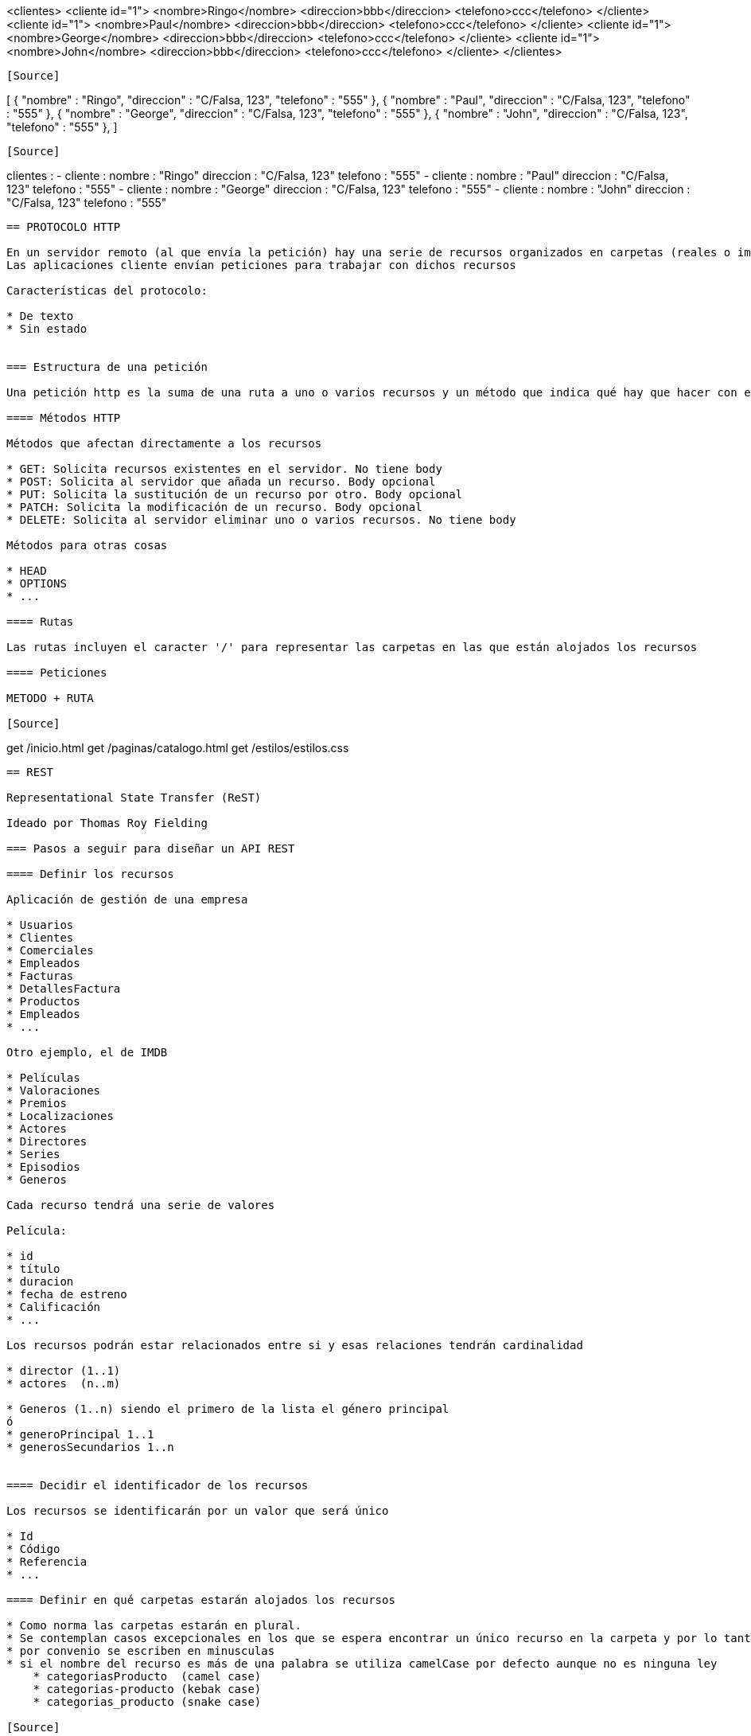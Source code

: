 



<clientes>
    <cliente id="1">
        <nombre>Ringo</nombre>
        <direccion>bbb</direccion>
        <telefono>ccc</telefono>
    </cliente>
    <cliente id="1">
        <nombre>Paul</nombre>
        <direccion>bbb</direccion>
        <telefono>ccc</telefono>
    </cliente>
    <cliente id="1">
        <nombre>George</nombre>
        <direccion>bbb</direccion>
        <telefono>ccc</telefono>
    </cliente>
    <cliente id="1">
        <nombre>John</nombre>
        <direccion>bbb</direccion>
        <telefono>ccc</telefono>
    </cliente>
</clientes>
----

[Source]
----
[
    {
        "nombre" : "Ringo",
        "direccion" : "C/Falsa, 123",
        "telefono" : "555"
    },
    {
        "nombre" : "Paul",
        "direccion" : "C/Falsa, 123",
        "telefono" : "555"
    },
    {
        "nombre" : "George",
        "direccion" : "C/Falsa, 123",
        "telefono" : "555"
    },
    {
        "nombre" : "John",
        "direccion" : "C/Falsa, 123",
        "telefono" : "555"
    },
]
----

[Source]
----
clientes :
  - cliente :
      nombre : "Ringo"
      direccion : "C/Falsa, 123"
      telefono : "555"
  - cliente :
      nombre : "Paul"
      direccion : "C/Falsa, 123"
      telefono : "555"
  - cliente :
      nombre : "George"
      direccion : "C/Falsa, 123"
      telefono : "555"
  - cliente :
      nombre : "John"
      direccion : "C/Falsa, 123"
      telefono : "555"
----


== PROTOCOLO HTTP

En un servidor remoto (al que envía la petición) hay una serie de recursos organizados en carpetas (reales o imaginarias)
Las aplicaciones cliente envían peticiones para trabajar con dichos recursos

Características del protocolo:

* De texto
* Sin estado


=== Estructura de una petición

Una petición http es la suma de una ruta a uno o varios recursos y un método que indica qué hay que hacer con ellos

==== Métodos HTTP

Métodos que afectan directamente a los recursos

* GET: Solicita recursos existentes en el servidor. No tiene body
* POST: Solicita al servidor que añada un recurso. Body opcional
* PUT: Solicita la sustitución de un recurso por otro. Body opcional
* PATCH: Solicita la modificación de un recurso. Body opcional
* DELETE: Solicita al servidor eliminar uno o varios recursos. No tiene body

Métodos para otras cosas

* HEAD
* OPTIONS
* ...

==== Rutas

Las rutas incluyen el caracter '/' para representar las carpetas en las que están alojados los recursos

==== Peticiones

METODO + RUTA

[Source]
----
get /inicio.html
get /paginas/catalogo.html
get /estilos/estilos.css
----

== REST

Representational State Transfer (ReST)

Ideado por Thomas Roy Fielding

=== Pasos a seguir para diseñar un API REST

==== Definir los recursos

Aplicación de gestión de una empresa

* Usuarios
* Clientes
* Comerciales
* Empleados
* Facturas
* DetallesFactura
* Productos
* Empleados
* ...

Otro ejemplo, el de IMDB

* Películas
* Valoraciones
* Premios
* Localizaciones
* Actores 
* Directores
* Series
* Episodios
* Generos

Cada recurso tendrá una serie de valores

Película:

* id
* título
* duracion
* fecha de estreno
* Calificación
* ...

Los recursos podrán estar relacionados entre si y esas relaciones tendrán cardinalidad

* director (1..1)
* actores  (n..m)

* Generos (1..n) siendo el primero de la lista el género principal
ó
* generoPrincipal 1..1
* generosSecundarios 1..n


==== Decidir el identificador de los recursos

Los recursos se identificarán por un valor que será único

* Id
* Código
* Referencia
* ...

==== Definir en qué carpetas estarán alojados los recursos

* Como norma las carpetas estarán en plural.
* Se contemplan casos excepcionales en los que se espera encontrar un único recurso en la carpeta y por lo tanto es legal ponerla en singular
* por convenio se escriben en minusculas
* si el nombre del recurso es más de una palabra se utiliza camelCase por defecto aunque no es ninguna ley
    * categoriasProducto  (camel case)
    * categorias-producto (kebak case)
    * categorias_producto (snake case)

[Source]
----
/clientes
    cli-1
    cli-2
    cli-4

/facturas
    fac-001
    fac-002
    fac-003
----

==== Asociar peticiones a las funcionalidades que ofrece el servicio

Tendremos rutas que identifican unicamente a un recurso y rutas que identificarán a varios

* La ruta que acaba en carpeta identifica a todos los recursos contenidos en ella
* La ruta que acaba en un identificador se refiere a solo un recurso

[cols=3"]
|===
|GET    | /clientes       | Listar clientes
|GET    | /clientes/      | Buscar cliente por id
|POST   | /clientes       | Insertar cliente
|DELETE | /clientes       | Eliminar todos los clientes !!!
|DELETE | /clientes/cli-3 | Eliminar un cliente  
|===

==== Definir las respuestas

Decidir el formato en el que estará la información

* XML
* JSON
* YAML
* CSV
* Uno inventado
* ...

Lo normal es escoger entre XML y JSON o dejar que la aplicación cliente escoja entre esos dos

Decidir de qué manera se representarán los recursos (mas allá del formato)

NOTE: El mismo recurso podrá representarse de distintas maneras en distintas situaciones

Adjuntar a la respuesta el STATUS CODE correcto según el protocolo HHTP

* 1XX : Respuestas informativas que no ha usado nadie en la vida
* 2XX : Respuestas satisfactorias. Todo fue bien
* 3XX : Redirecciones. Vamonos
* 4XX : Error en la petición. Te has equivocado tú
* 5XX : Error en el servidor. No shemos equivocado nosotros


=== Query parameters

* Con los query filtramos los resultados de una petición GET
* Afinamos los recursos identificados por la ruta
* Los parámetros se añaden a continuacion de la ruta, despues de una interrogación
* NO forman parte de la ruta
* Es como el WHERE de un SELECT

Ejemplo: Queremos un listado de clientes. Enviamos un GET

[Source]
----
GET /clientes
----

Esto significa 'dame todos los clientes' y si son muchos no tiene sentido. Podemos enviar criterios de filtrado para indicar cuales recursos se solicitan

[Source]
----
GET /clientes?ciudad=Chinchón
GET /clientes?estado=activo
GET /clientes?ciudad=Chinchón&estado=activo
----

Un parámetro por defecto significa 'igual a'

[Source]
----
GET /peliculas?tituloIgualA="Alien"
GET /peliculas?titulo="Alien" <--- Mucho mejor esta
----

Los parámetros se pueden utilizar con otros métodos HTTP
Ejemplo: borrar todos los clientes de Chinchón:

[Source]
----
DELETE /clientes?ciudad=Chinchón
----

==== Parametros complejos

Obtener productos entre dos precios

[Source]
----
GET /productos ?precioIgualA=100
GET /productos ?precioMin=100
GET /productos ?precioMax=200
GET /productos ?precioMin=100&precioMax=200
----

Podemos uniformizar este tipo de parámetros (esto no forma parte del protocolo http)

[Source]
----
GET /productos?precio=100
GET /productos?precio=eq:100
GET /productos?precio=lt:100
GET /productos?precio=gt:100
GET /productos?precio=ne:100
----


=== Definiendo un API REST

Supongamos que los recursos son clientes

Funcionalidades:

* Ver detalle cliente
* Listar clientes
* Alta cliente
* Modificar cliente
* Baja cliente

==== Ver detalle cliente

Petición:

[Source]
----
GET /clientes/{identificador}
----

El identificador es una parte variable en la ruta

*Posibles respuestas:*

[Source]
----
200 OK
Content-Type: application/json
--------------------------------
{
    "id"        : 1,
    "nombre"    : "Ringo Starr",
    "direccion" : "C/Su calle",
    "telefono"  : "555123456"
}
----

[Source]
----
404 NOT FOUND
Content-Type: application/json
--------------------------------
{
    "codigo"  : 404,
    "mensaje" : "El cliente no existe"
}
----

[Source]
----
500 INTERNAL SERVER ERROR
Content-Type: application/json
--------------------------------
{
    "codigo"  : 500,
    "mensaje" : "Hubo un problema en el servidor"
}
----

==== Listar clientes

Petición:

[Source]
----
GET /clientes/{identificador}
----

*Posibles respuestas:*

[Source]
----
200 OK
Content-Type: application/json
--------------------------------
[{
    "id"        : 1,
    "nombre"    : "Ringo Starr",
    "direccion" : "C/Su calle",
    "telefono"  : "555123456"
}]
----

Si no  hay clientes tenemos dos opciones:

1: 404

[Source]
----
404 NOT FOUND
Content-Type: application/json
--------------------------------
{
    "codigo"  : 404,
    "mensaje" : "No hay clientes"
}
----

2: 200

[Source]
----
200 OK
Content-Type: application/json
--------------------------------
[]
----

[Source]
----
500 INTERNAL SERVER ERROR
Content-Type: application/json
--------------------------------
{
    "codigo"  : 500,
    "mensaje" : "Hubo un problema en el servidor"
}
----

==== Alta cliente

Petición:

* POST
* Un post incluye una ruta que termina en carpeta
* El recurso a añadir va en el body

[Source]
-----
POST /clientes
Content-Type: application/json
------------------------------
{
    "nombre"    : "Harry Callahan",
    "direccion" : "C/Su calle",
    "telefono"  : "555123456"
}
-----

*Posibles respuestas:*

[Source]
----
201 CREATED
Content-Type: application/json
------------------------------
{
    "codigo"  : 201,
    "mensaje" : "El cliente se ha dado de alta"
}
----

También podemos devolver el recurso tal cual ha quedado en el servidor:

[Source]
----
201 CREATED
Content-Type: application/json
------------------------------
{
    "id"        : 123,
    "nombre"    : "Harry Callahan",
    "direccion" : "C/Su calle",
    "telefono"  : "555123456",
    "sucursal"  : "San Francisco"
}
----

Error de validación:

[Source]
----
400 BAD REQUEST
Content-Type: application/json
------------------------------
{
    "codigo"  : 400,
    "mensaje" : "Error de validación. Nombre es obligatorio"
}
----

500, como en las anteriores.

==== Modificar cliente

Podemos hacerlo con PUT y con PATCH

Con PUT:

[Source]
----
PUT /clientes/123
Content-Type: application/json
-------------------------------
{
    "id"        : 123, <--Ver nota
    "nombre"    : "Harry Callahan",
    "direccion" : "C/Su calle, nº 42",
    "telefono"  : "555123456",
}
----

NOTE: El id es obligatorio en la ruta y opcional en el json que adjuntamos al body. Si viene en los dos lugares el servidor debe de asegurarse de estar utilizando el id de la ruta

PUT es sustituir un recurso por otro. La siguiente petición, si no s ponemos tiquismiquis, significa que queremos dejar al cliente
123 solo con la direccion (y el id). 

Depende de como esté programado el servidor el que suceda o no. Lo suyo es que se valide y se devuelva un 400

[Source]
----
PUT /clientes/123
Content-Type: application/json
-------------------------------
{
    "direccion" : "C/Su calle, nº 42",
}
----

Con PATCH:

A diferencia de PUT (sustituir recurso) PATCH es modificar el recurso

Supongamos que tenemos el siguiente cliente en la BB.DD.:

[Source]
----
{
    "id"        : 123,
    "nombre"    : "Harry Callahan",
    "direccion" : "C/Su calle",
    "telefono"  : "555123456",
    "sucursal"  : "San Francisco"
}
----

Si procesamos la siguiente petición:

[Source]
----
PATCH /clientes/123
Content-Type: application/json
-------------------------------
{
    "direccion" : "C/Su calle, nº 42",
}
----

entonces el recurso quedaría así:

[Source]
----
{
    "id"        : 123,
    "nombre"    : "Harry Callahan",
    "direccion" : "C/Su calle, nº 42",
    "telefono"  : "555123456",
    "sucursal"  : "San Francisco"
}
----

Si hubiera sido con PUT:

[Source]
----
{
    "id"        : 123,
    "nombre"    : null,
    "direccion" : "C/Su calle, nº 42",
    "telefono"  : null,
    "sucursal"  : null
}
----

*Posibles respuestas:*

[Source]
----
200 OK
Content-Type: application/json
------------------------------
{
    "codigo"  : 201,
    "mensaje" : "El cliente se ha modificadoa"
}
----

También podemos devolver el recurso tal cual ha quedado en el servidor:

[Source]
----
200 OK
Content-Type: application/json
------------------------------
{
    "id"        : 123,
    "nombre"    : "Harry Callahan",
    "direccion" : "C/Su calle",
    "telefono"  : "555123456",
    "sucursal"  : "San Francisco"
}
----

Error de validación:

[Source]
----
400 BAD REQUEST
Content-Type: application/json
------------------------------
{
    "codigo"  : 400,
    "mensaje" : "Error de validación. Nombre es obligatorio"
}
----

500, como en las anteriores.

==== Baja cliente

*Petición:*

[Source]
----
DELETE /clientes/:id
----

*Posibles respuestas:*

[Source]
----
200 OK
Content-Type: application/json
--------------------------------
{
    "codigo" : 200,
    "mensaje" : "El cliente se eliminó"
}
----

Si no existe un cliente con ese identificador:

1: 404

[Source]
----
404 NOT FOUND
Content-Type: application/json
--------------------------------
{
    "codigo"  : 404,
    "mensaje" : "El cliente no existe"
}
----

500, como en las anteriores

=== Modificaciones y borrados a granel

Bulk updates/Bulk deletes

Supongamos que tenemos los recursos 'producto' en la carpeta '/productos'

Modificar un producto concreto (con patch sería igual, y condelete DELETE /productos/45):

[Source]
----
PUT /productos/45
Content-Type: application/json
-------------------------------------------
{
    "nombre" : "Fleje",
    "fabricante" : "Ibérica de flejes S.A."
    ...
}
----

Si con los métodos PUT, PATCH o DELETE no indicamos el identificador al final de la ruta estaremos identificando varios recursos a la vez:

*Cambiar las existencias de tododos los productos a 1.000:*

[Source]
----
PATCH /productos
Content-Type: application/json
-------------------------------------------
{
    "existencias" : 1000
}
----

*Borrar todos los productos:*

[Source]
----
DELETE /productos
----

*Borrar todos los productos que no tengan existencias y que no se hayan comprado en un año:*

Si tenemos esta tabla en la base de datos:

[Source]
----
PRODUCTOS

ID  | NOMBRE | FABRICANTE | EXISTENCIAS | FECHA_ULTIMA_COMPRA
-------------------------------------------------------------
1   | Fleje  | IDF S.A.   | 0           | 1/1/2021
----

Petición:

[Source]
----
DELETE /productos?existencias=0&ultimaCompra=lt:23/03/2021
----

Si tuvieramos este otro diseño en la base de datos:

[Source]
----
PRODUCTOS

ID  | NOMBRE | FABRICANTE
-------------------------
25   | Fleje  | IDF S.A.  

EXISTENCIAS_PRODUCTO

ID  | EXISTENCIAS 
-----------------
25   | 0          

PEDIDOS

ID | CODIGO | CLIENTE | FECHA
----------------------------------
42 | PED-42 | 15      | 01/01/2021

DETALLES_PEDIDOS

ID_PEDIDO | ID_PRODUCTO | CANTIDAD
----------------------------------
42        | 25          | 5
----

Entonces la petición es IGUAL:

[Source]
----
DELETE /productos?existencias=0&ultimaCompra=lt:23/03/2021
----

=== Relaciones entre recursos

Tenemos relaciones entre las tablas de la bb.dd., entre las clases del proyecto y también entre los recursos de los apis Rest.

Podemos expresarlas en las rutas

Tenemos clientes y facturas. Un cliente tiene muchas facturas y una factura pertenece a un cliente. Es una relación de cardinalidad 1..n

[Source]
----
/clientes
    cli-1
    cli-2
    cli-4

/facturas
    fac-001
    fac-002
    fac-003
    fac-004
    fac-005
    fac-006
----

Si nos pidieran las facturas de un cliente podríamos haber organizado los directorios así:

[Source]
----
/facturas
    /clientes
        /cli-1
            fac-1
            fac-4
        /cli-2
            fac-3
            fac-5
        /cli-3
            fac-3
            fac-6
----

Esto está mal por que la relación es 'los clientes tienen facturas' no 'las facturas tienen cliente'
Además, según el protocolo HTTP los recursos que se identifican por la ruta son los que están en la última carpeta:

[Source]
----
GET /facturas/clientes/cli-1 <--Esto identifica al cliente 1, no a sus facturas
----

Mucho mejor esta otra organizacion

[Source]
----
/clientes
    /cli-1
        cli-1
        /facturas
            fac-1
            fac-4
        /albaranes
        /incidencias
    /cli-2
        cli-1    
        /facturas
            fac-3
            fac-5
        /albaranes
        /incidencias
    /cli-3
        cli-1    
        /facturas
            fac-3
            fac-6    
        /albaranes
        /incidencias
----

Ahora disponemos de las siguientes posibilidades (si lo implementamos en el servidor):

[Source]
----
GET /clientes                -> todos los clientes
GET /clientes/cli-1          -> el cliente 1
GET /clientes/cli-1/facturas -> las facturas del cliente 1
----

En cambio esta peticion...

[Source]
----
GET /clientes/cli-1/facturas/fac-5
----

Se debería haber definido así (a no se que las facturas tuvieran una numeración que depende del cliente):

[Source]
----
GET /facturas/fac-5
----

*Dame las peliculas de un director*

[Source]
----
GET /directores/dir-5/peliculas
----

==== Relaciones bidireccionales

Las relaciones bidireccionales de n..m tambien se ven reflejadas en las rutas a los recursos. Eneste ejemplo las dos opciones tienen significado aunque sea uno distinto

*Dame los actores de una pelicula*

[Source]
----
GET /peliculas/peli-1/actores
----

*Dame las películas de un actor*

[Source]
----
GET /actores/actor-1/peliculas
----

*No todo en esta vida se puede hacer con carpetas y relaciones entre recursos*

Dame las peliculas de 1984:

[Source]
----
GET /años/1984/peliculas
----

Año (es este api imaginario) no es un recurso asi que no puede ser una carpeta. Aqui año es una propiedad de los recursos 'película'

[Source]
----
GET /peliculas?año=1984
----

*Nadie nos obliga a indicar las relaciones entre los recursos con carpetas en la ruta*

Esta peticion

[Source]
----
GET /clientes/{idCliente}/facturas
----

Significa exactamente lo mismo que esta:

[Source]
----
GET /facturas?idCliente={idCliente}
----

Y las dos son correctas.


=== No todo en esta vida es un CRUD

Tenemos un recurso 'pedido' en la carpeta '/pedidos'

El recurso tiene estas propiedades

[Source]
----
{
    "id"      : Entero, 
    "codigo"  : String,
    "cliente" : X
    "fecha"   : String,
    "estado"  : CREADO|ACEPTADO|CANCELADO
}
----

Tenemos este api para el CRUD:

[Source]
----
GET    /pedidos?    : listar pedidos por criterio
GET    /pedidos/:id : buscar un pedido por su identificador
POST   /pedidos     : insertar un pedido
PUT    /pedidos/:id : modificar un pedido
DELETE /pedidos/:id : borrar un pedido
----

*Aceptar un pedido:*

[Source]
----
PUT /pedidos/:id
Content-Type: application/json
------------------------------
{
    "estado" : "ACEPTADO"
}
----

Una petición como esta no sirve porque ya hemos asociado 'PUT /pedidos/:id' a modificar pedido.

IMPORTANT: No debe existir ninguna ambiguedad a la hora de procesar peticiones. No podemos tener que 'PUT /pedidos/:id' sirva para modificar un pedido y para aceptarlo.  

En el código del servidor se ve claramente:

[Source]
----

@RestController
public class ClientesRest {

	@Autowired private GestorPedidos gestorPedidos;
	
	@PutMapping(path="/pedidos/{id}")
	public void modificarAceptar(@PathVariable("id") Integer id, @RequestBody() Pedido pedido) {
		
		GestorPedidos gp = new GestorPedidos();
        
        //OH DIOS MIO, UN IF Y UN ELSE!
        //NO ESTAMOS RESPETANDO EL PRINCIPIO DE RESPONSABILIDAD ÚNICA
        //No respetar ese principio es no respetarse a si mismo

        //Se ve claramente como este método hace dos cosas

		if(pedido.getEstado().equals("ACEPTADO")) {
			gp.aceptarPedido(id);
		} else {
			gp.modificarPedido(pedido);
		}
	}	
}

class GestorPedidos {
	
	public void aceptarPedido(Integer id) {
		//Lógica de negocio para aceptar
	}
	
	public void modificarPedido(Pedido pedido) {
		//Lógica de negocio para modificar
	}
	
}

class Pedido {
	private Integer id;
	private String estado;

	public Pedido() {
		super();
	}

    ...
}
----

*Segundo intento*

Lo que queremos en realidad es ejecutar una acción sobre un recurso. Estos ejemplos no necesitan body porque en la ruta ya está el identificador

[Source]
----
PUT /pedidos/:id?operacion=ACEPTAR
PUT /pedidos/:id?accion=ACEPTAR
PUT /pedidos/:id?comando=ACEPTAR
----

Seguimos mal. Esto no es REST

* Primero: en la implementación del servidor seguimos teniendo un método que sirve para dos cosas:

[Source]
----
	@PutMapping(path="/pedidos/{id}")
	public void modificarAceptar(
			@PathVariable("id") Integer id, 
			@RequestBody() Pedido pedido, 
			@RequestParam(name="operacion", required=false) String operacion
		) {
		
		GestorPedidos gp = new GestorPedidos();
		if("ACEPTAR".equals(operacion)) {
			gp.aceptarPedido(id);
		} else {
			gp.modificarPedido(pedido);
		}
	}
----

* En el protocolo HTTP los únicos verbos admitidos son GET, POST, PUT, PATCH y DELETE y nosotros estamos añadiendo uno de manera artificial en forma de parámetro

Lo mismo se aplicaría a:

[Source]
----
PUT /pedidos/:id/acciones/aceptar
PUT /pedidos/:id/aceptar
PUT /aceptarPedido/:id
----

No vale hacer trampa, 'ocultar' el verbo es igual de malo

[Source]
----
PUT /pedidos/:id/aceptacion 
----

Tampoco cuela ocultar el verbo en un header

[Source]
----
PUT /pedidos/:id
Operacion: ACEPTAR
----

*Solución ideal*

La solución ideal sería que el protocolo permitiera la creación de métodos personalizados, pero tal cosa no existe:

[Source]
----
GET     /pedidos?     : listar pedidos por criterio
GET     /pedidos/{id} : buscar un pedido por su identificador
POST    /pedidos      : insertar un pedido
PUT     /pedidos/{id} : modificar un pedido
DELETE  /pedidos/{id} : borrar un pedido

ACEPTAR /pedidos/{id} : aceptar un pedido
----

*Lo que debemos hacer es inventarnos un nuevo recurso porque no podemos inventarnos un nuevo método*

Si ninguno de los métodos HTTP al aplicarlos a nuestro recurso significan lo que necesitamos, entonces nos inventamos un recurso tal que al 
aplicarle GET/POST/PUT/PATCH/DELETE tenga el significado correcto

Por ejemplo: no queremos aceptar un pedido: queremos crear una orden de compra

[Source]
----
POST /ordenesCompra
ContentType: application/json
-----------------------------
{
    "idPedido" : 42
}
----

NOTE: :)



=== Hiperenlaces

Petición:

[Source]
----
GET /clientes/78
----

Respuesta:

Aqui estamos adjuntando a los datos del cliente la dirección y las facturas.
Tan malo será dar de menos (nos harán más peticiones) que dar de más (hemos hecho un gasto de recursos inutil)

[Source]
----
200 OK
Content-Type: application-json
------------------------------
{
    "id"        : 78
    "nombre"    : "Bud Spencer",
    "direccion" : {
            "ciudad" : "Gran Alacant, Santa Pola",
            "calle"  : "Creta"
            "numero" : "123"
        },
    "telefono"  : "555"
    "facturas"  : [
            {
                "codigo" : "FAC-10"
                ...
            },
            {
                "codigo" : "FAC-88"
                ...
            }
        ]
}
----

Esto es más razonable. Si quieren las facturas que nos envíen un 'GET /facturas?idCliente=78'

[Source]
----
200 OK
Content-Type: application-json
------------------------------
{
    "id"        : 78
    "nombre"    : "Bud Spencer",
    "direccion" : {
            "ciudad" : "Gran Alacant, Santa Pola",
            "calle"  : "Creta"
            "numero" : "123"
        },
    "telefono"  : "555"
}
----

*Hiperenlaces*

Se incluyen en el recuso enlaces a los recursos relacionados

* Se da por sentado que al seguir el enlace será una petición GET
* Se incluye un enlace al própio recurso

[Source]
----
200 OK
Content-Type: application-json
------------------------------
{
    "id"       : 78
    "nombre"   : "Bud Spencer",
    "telefono" : "555"
    
    "enlaces"  : [
            {
                "self" : "/clientes/78"
            },
            { 
                direccion : "/direcciones?idCliente=78" | Válida 
                direccion : "/clientes/78/direcciones"  | Mejor
                direccion : "/clientes/78/direccion"    | Legal 
            },
            {
                facturas : "/clientes/78/facturas"  |
                facturas : "/facturas?idCliente=78" | Las dos son válidas
            },
            {
                incidencias : "/incidencias?idCliente=78"
            },
            {
                mensajes : "/mensajes?idCliente=78"          |
                mensajes : "/mensajesClientes?idCliente=78"  |
                mensajes : "/mensajes/clientes?idCliente=78" | La que sea
            },
        ]  
}
----

Si hemos puesto que la dirección sea un enlace forzaremos a las aplicaciones cliente a hacer una segunda petición simpre, porque
la dirección siempre será necesaria. Pues adjuntamos la dirección en lugar del enlace:

[Source]
----
200 OK
Content-Type: application-json
------------------------------
{
    "id"       : 78
    "nombre"   : "Bud Spencer",
    "telefono" : "555",
    "direccion" : {
            "ciudad" : "Gran Alacant, Santa Pola",
            "calle"  : "Creta"
            "numero" : "123"
        },    
    "enlaces"  : [
            {
                "self" : "/clientes/78"
            },
            {
                "facturas" : "/facturas?idCliente=78"
            },
            {                
                "incidencias" : "/incidencias?idCliente=78"
            },
            {
                "mensajes" : "/mensajes/clientes?idCliente=78"
            },
        ]  
}
----

=== Estandarización del api

Tenemos esta petición:

[Source]
----
GET /clientes/{id}
----

*Respuestas:*

[Source]
----
200 OK
Content-Type: application/json
--------------------------------
{
    "id"        : 1,
    "nombre"    : "Ringo Starr",
    "direccion" : "C/Su calle",
    "telefono"  : "555123456"
}
----

[Source]
----
404 NOT FOUND
Content-Type: application/json
--------------------------------
{
   "codigo"  : 404,
   "mensaje" : "El cliente no existe"
}
----

A veces resulta conveniente que las respuestas sean uniformes, que el servidor responda siempre con lo mismo

Definimos un documento genérico para todas las respuestas:

[Source]
----
{
    "status" : ""
    "error"  : {
            "codigo"   : "El que sea",
            "mensaje"  : "Nose qué",
            "detalles" : X
            ...
        }
    "datos" : {
            "descripcion" : "",
            "valor"       : X
            ...
        }
    "paginacion" : {
            "total-paginas"   :
            "recursos-pagina" :
            "numero-pagina"   :
        }
}
----

[Source]
----
GET /clientes/{id}
----

Si la respuesta es un 200:

[Source]
----
200 OK
Content-Type: application/json
--------------------------------
{
    "status" : 200
    "datos"  : {
            "descripcion" : "cliente",
            "valor" : {
                "id"        : 1,
                "nombre"    : "Ringo Starr",
                "direccion" : "C/Su calle",
                "telefono"  : "555123456"
            }
        }
}
----

Si la respuesta es un error (4XX/5XX)

[Source]
----
200 OK
Content-Type: application/json
--------------------------------
{
    "status" : 400
    "error"  : {
            "codigo" : "El que sea",
            "mensaja" : "Nose qué",
            ...
        }
}
----

[Source]
----
GET /clientes
----

Respuesta:

[Source]
----
200 OK
Content-Type: application/json
--------------------------------
{
    "status" : 200
    "datos"  : {
            "descripcion" : "listado de clientes",
            "valor" : [{
                "id"        : 1,
                "nombre"    : "Ringo Starr",
                "direccion" : "C/Su calle",
                "telefono"  : "555123456"
            }]
        }
}
----




=== Normalizacion

Tenemos esta petición:

[Source]
----
GET /clientes/1
----

*Respuestas:*

[Source]
----
200 OK
Content-Type: application/json
--------------------------------
{
    "id"        : 1,
    "nombre"    : "Alien",
    "telefono" : "555123456" 
    "direccion"  : {
            "calle" : "C/Tal"
        }
    "facturas"  : [
            { ... },
            { ... },
            { ... },
            { ... },
        ],
    "incidencias"  : [
            { ... },
            { ... },
            { ... },
            { ... },
        ]
}
----

Luego, en las aplicaciones cliente, se accedería a los valores de la respuesta de este modo:

[Source]
----
cliente.nombre
cliente.getNombre()

cliente.direccion.calle
cliente.getDireccion().getCalle()

listaFacturas = cliente.facturas
listaFacturas = cliente.getFacturas()
----

Otra manera de hacerlo sería esta, en la que la información está normalizada

[Source]
----
200 OK
Content-Type: application/json
--------------------------------
{
    "cliente" : {
        "id"       : 1,
        "nombre"   : "Alien",
        "telefono" : "555123456" 
    },
    "direccion"  : {
            "calle" : "C/Tal"
        }
    "facturas"  : [
            { ... },
            { ... },
            { ... },
            { ... },
        ],
    "incidencias"  : [
            { ... },
            { ... },
            { ... },
            { ... },
        ]
}
----


Luego, en las aplicaciones cliente, se accedería a los valores de la respuesta de este modo:

[Source]
----
respuesta.cliente.nombre
respuesta.getCliente.getNombre()

respuesta.cliente.direccion.calle
respuesta.getCliente().getDireccion().getCalle()

listaFacturas = respuesta.cliente.facturas
listaFacturas = respuesta.getCliente().getFacturas()
----


